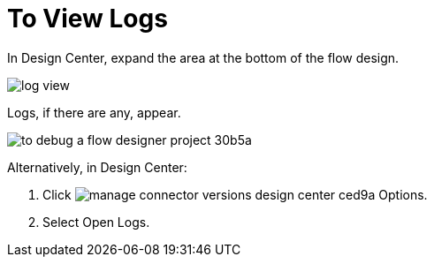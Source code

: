 = To View Logs

In Design Center, expand the area at the bottom of the flow design.

image::log-view.png[]

Logs, if there are any, appear.

image::to-debug-a-flow-designer-project-30b5a.png[]

Alternatively, in Design Center:

. Click image:manage-connector-versions-design-center-ced9a.png[] Options.
. Select Open Logs.


////
. Select Options > Clear Logs.
+
image::log-options.png[]
+
The log window empties.
////
